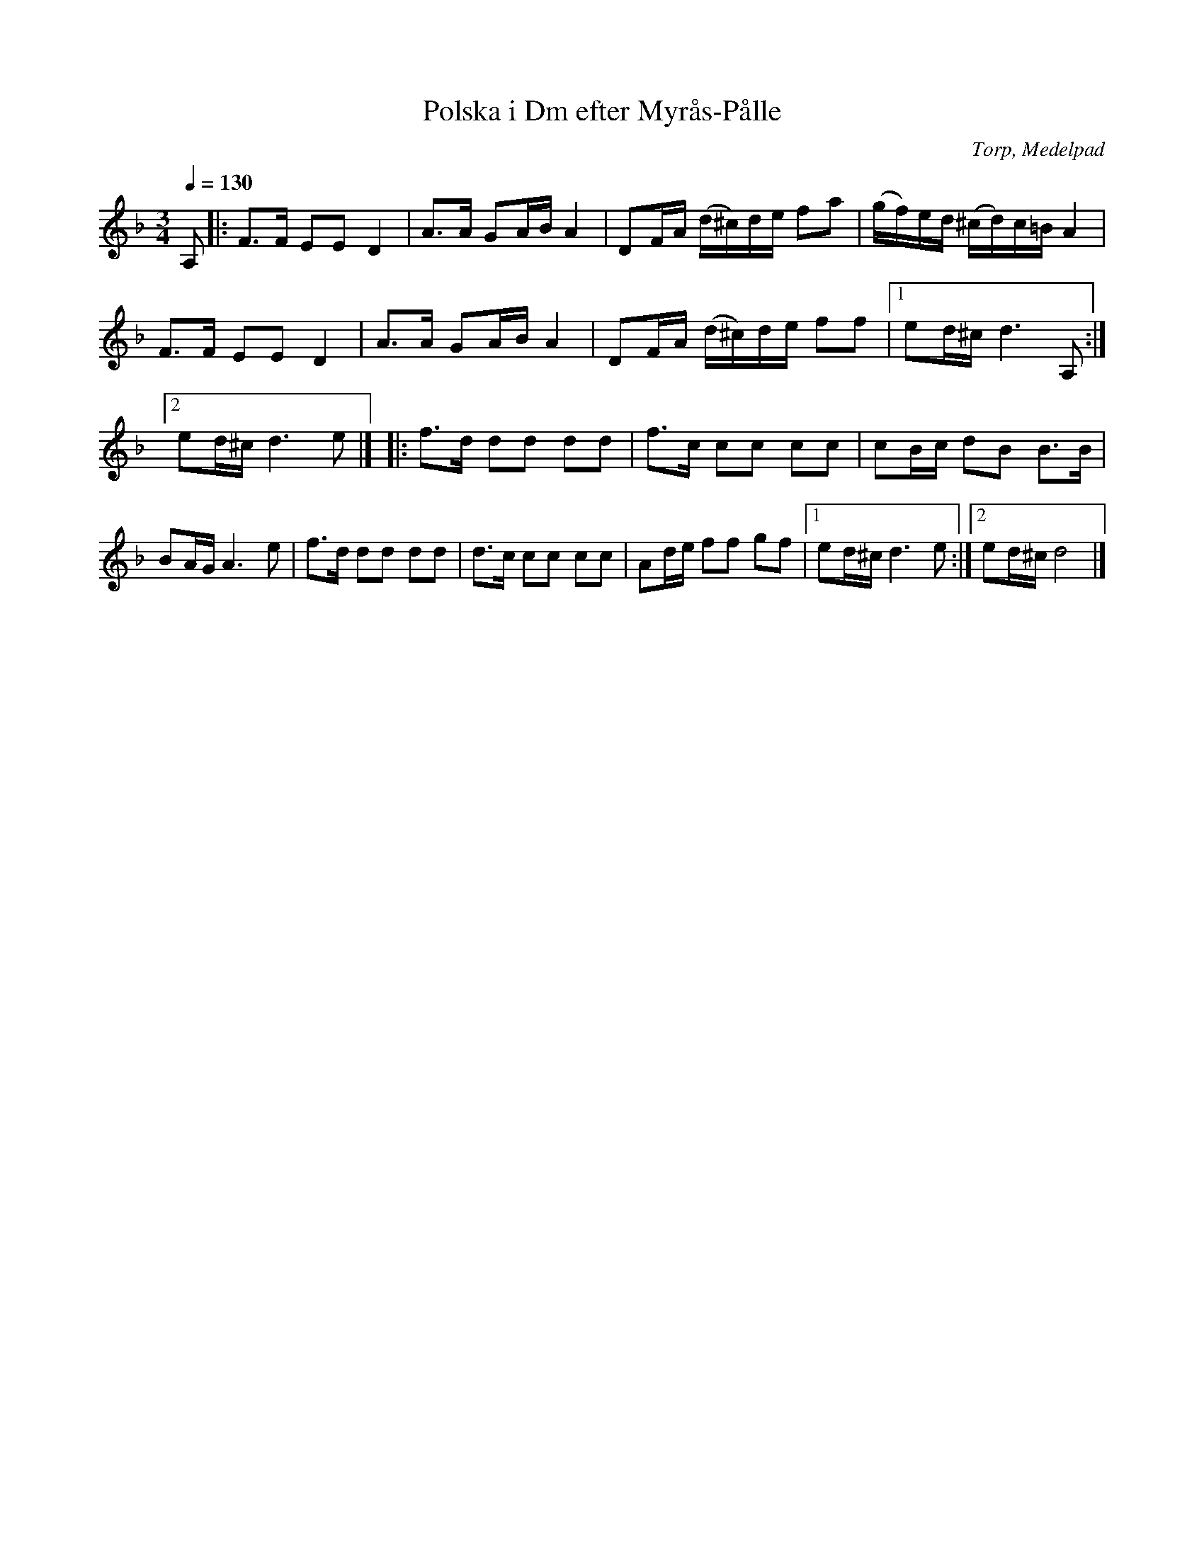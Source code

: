 %%abc-charset utf-8

X:1
T:Polska i Dm efter Myrås-Pålle
S:efter Myrås-Pålle
R:Polska
N:"Myrås-Pålle", Paulus Almgren, (1864-1961)
N:Som upptecknad av Nils Olsson 1960
O:Torp, Medelpad
Z:Från Lennart Sohlmans hemsida
M:3/4
L:1/8
Q:1/4=130
K:Dm
A,|:F>F EE D2|A>A GA/B/ A2|DF/A/ (d/^c/)d/e/ fa|\
(g/f/)e/d/ (^c/d/)c/=B/A2|\
F>F EE D2|A>A GA/B/ A2|DF/A/ (d/^c/)d/e/ ff|[1ed/^c/ d3 A,:|[2ed/^c/ d3e|]\
|:f>d dd dd|f>c cc cc|cB/c/ dB B>B|BA/G/ A3 e|f>d dd dd|\
d>c cc cc|Ad/e/ ff gf|[1ed/^c/ d3 e:|[2ed/^c/ d4|]\


